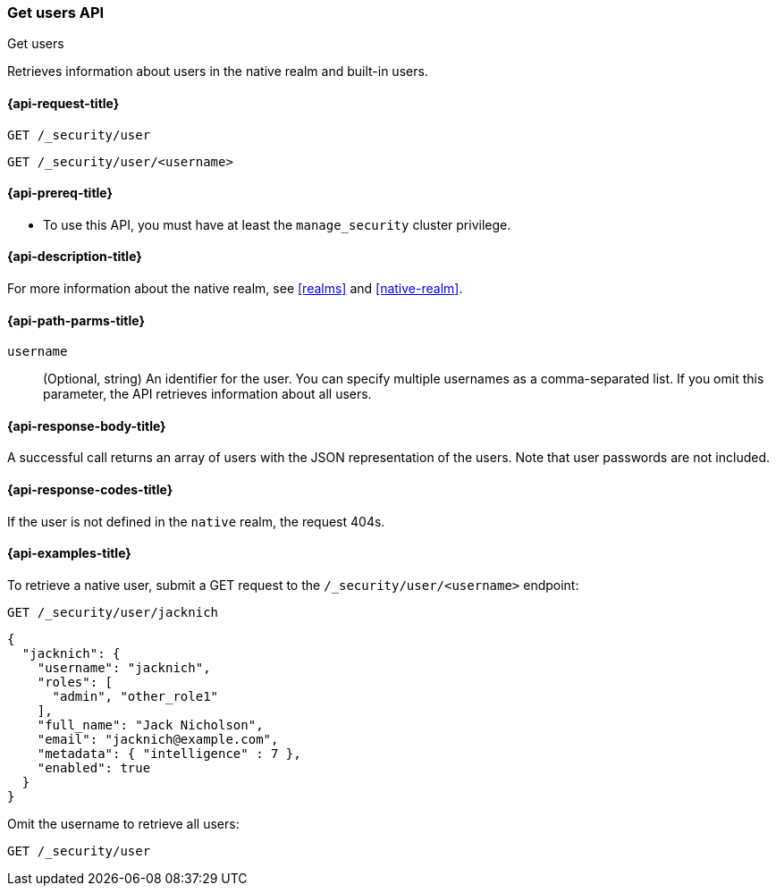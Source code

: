 [role="xpack"]
[[security-api-get-user]]
=== Get users API
++++
<titleabbrev>Get users</titleabbrev>
++++

Retrieves information about users in the native realm and built-in users. 


[[security-api-get-user-request]]
==== {api-request-title}

`GET /_security/user` +

`GET /_security/user/<username>` 

[[security-api-get-user-prereqs]]
==== {api-prereq-title}

* To use this API, you must have at least the `manage_security` cluster privilege.


[[security-api-get-user-desc]]
==== {api-description-title}

For more information about the native realm, see 
<<realms>> and <<native-realm>>. 

[[security-api-get-user-path-params]]
==== {api-path-parms-title}

`username`::
  (Optional, string) An identifier for the user. You can specify multiple
  usernames as a comma-separated list. If you omit this parameter, the API
  retrieves information about all users.

[[security-api-get-user-response-body]]
==== {api-response-body-title}

A successful call returns an array of users with the JSON representation of the
users. Note that user passwords are not included.

[[security-api-get-user-response-codes]]
==== {api-response-codes-title}

If the user is not defined in the `native` realm, the request 404s.

[[security-api-get-user-example]]
==== {api-examples-title}

To retrieve a native user, submit a GET request to the `/_security/user/<username>`
endpoint:

[source,console]
--------------------------------------------------
GET /_security/user/jacknich
--------------------------------------------------
// TEST[setup:jacknich_user]

[source,console-result]
--------------------------------------------------
{  
  "jacknich": {
    "username": "jacknich",
    "roles": [
      "admin", "other_role1"
    ],
    "full_name": "Jack Nicholson",
    "email": "jacknich@example.com",
    "metadata": { "intelligence" : 7 },
    "enabled": true
  }
}
--------------------------------------------------

Omit the username to retrieve all users:

[source,console]
--------------------------------------------------
GET /_security/user
--------------------------------------------------
// TEST[continued]

